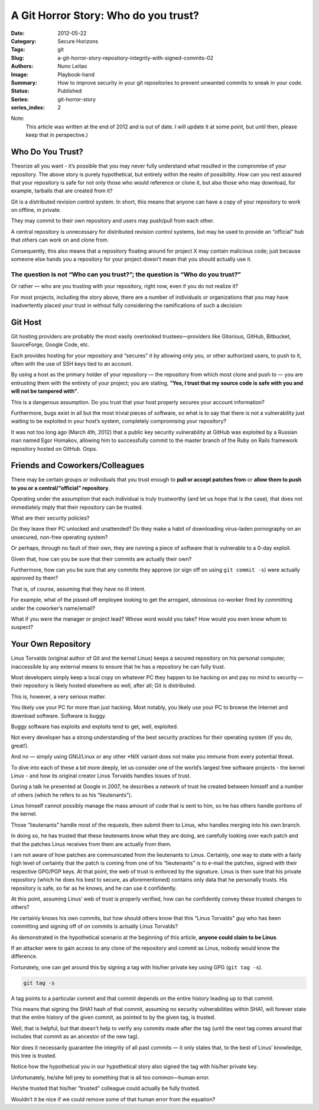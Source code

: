 A Git Horror Story: Who do you trust?
#####################################

:Date: 2012-05-22
:Category: Secure Horizons
:Tags: git
:Slug: a-git-horror-story-repository-integrity-with-signed-commits-02
:Authors: Nuno Leitao
:Image: Playbook-hand
:Summary: How to improve security in your git repositories to prevent
          unwanted commits to sneak in your code.
:Status: Published
:Series: git-horror-story
:series_index: 2

Note:
    This article was written at the end of 2012 and is out of date. I
    will update it at some point, but until then, please keep that in
    perspective.)


.. image:: {static}/images/githorrorstory/worried-animate.svg
  :alt: "Who do you trust?"
  :width: 100%

Who Do You Trust?
=================

Theorize all you want - it’s possible that you may never
fully understand what resulted in the compromise of your repository. The
above story is purely hypothetical, but entirely within the realm of
possibility. How can you rest assured that your repository is safe for not
only those who would reference or clone it, but also those who may download,
for example, tarballs that are created from it?

Git is a distributed revision control system. In short, this means that anyone
can have a copy of your repository to work on offline, in private.

They may commit to their own repository and users may push/pull from each
other.

A central repository is unnecessary for distributed revision control systems,
but may be used to provide an “official” hub that others can work on and
clone from.

Consequently, this also means that a repository floating around
for project X may contain malicious code; just because someone else hands you
a repository for your project doesn’t mean that you should actually use it.


The question is not “Who can you trust?”; the question is “Who do you trust?”
-----------------------------------------------------------------------------

Or rather — who are you trusting with your repository, right
now, even if you do not realize it?

For most projects, including the story
above, there are a number of individuals or organizations that you may have
inadvertently placed your trust in without fully considering the ramifications
of such a decision:

Git Host
========

Git hosting providers are probably the most easily overlooked
trustees—providers like Gitorious, GitHub, Bitbucket, SourceForge, Google
Code, etc.

Each provides hosting for your repository and “secures”
it by allowing only you, or other authorized users, to push to it, often
with the use of SSH keys tied to an account.

By using a host as the primary
holder of your repository — the repository from which most clone and push
to — you are entrusting them with the entirety of your project; you are
stating, **“Yes, I trust that my source code is safe with you and will
not be tampered with”**.

.. image:: {static}/images/githorrorstory/gitserver.svg
  :alt: "Git hosting"
  :width: 100%
  :align: right


This is a dangerous assumption. Do you trust that your
host properly secures your account information?

Furthermore, bugs exist in
all but the most trivial pieces of software, so what is to say that there
is not a vulnerability just waiting to be exploited in your host’s system,
completely compromising your repository?

It was not too long ago (March 4th, 2012) that a public key security
vulnerability at GitHub was exploited by a Russian man named Egor Homakov,
allowing him to successfully commit to the master branch of the Ruby on
Rails framework repository hosted on GitHub. Oops.

Friends and Coworkers/Colleagues
================================

There may be certain groups or individuals
that you trust enough to **pull or accept patches from** or
**allow them to push to you or a central/“official” repository**.

Operating under the assumption that each individual is truly trustworthy (and
let us hope that is the case), that does not immediately imply that their
repository can be trusted.

.. image:: {static}/images/githorrorstory/devteam.svg
  :alt: "Friends and Coworkers"
  :width: 800

What are their security policies?

Do they leave their PC unlocked
and unattended? Do they make a habit of downloading virus-laden pornography
on an unsecured, non-free operating system?

Or perhaps, through no fault of their own, they are running a piece of software
that is vulnerable to a 0-day exploit.

Given that, how can you be sure that their commits are actually their own?

Furthermore, how can you be sure that any commits they approve
(or sign off on using ``git commit -s``) were actually approved by them?

That is, of course, assuming that they have no ill intent.

For example, what of the pissed off employee looking to get the arrogant,
obnoxious co-worker fired by committing under the coworker’s name/email?

What if you were the manager or project lead? Whose word would you take?
How would you even know whom to suspect?

Your Own Repository
===================

Linus Torvalds (original author of Git and the kernel
Linux) keeps a secured repository on his personal computer, inaccessible by
any external means to ensure that he has a repository he can fully trust.

.. image:: {static}/images/githorrorstory/localrepo.svg
  :alt: "Local repository"
  :width: 100%

Most developers simply keep a local copy on whatever PC they happen to be
hacking on and pay no mind to security — their repository is likely hosted
elsewhere as well, after all; Git is distributed.

This is, however, a very serious matter.

You likely use your PC for more than just hacking. Most notably, you likely use
your PC to browse the Internet and download software. Software is buggy.

Buggy software has exploits and exploits tend to get, well, exploited.

Not every developer has a strong understanding of the best security practices
for their operating system (if you do, great!).

And no — simply using GNU/Linux or any other \*NIX variant does not make you
immune from every potential threat.

To dive into each of these a bit more deeply, let us consider one of the
world’s largest free software projects - the kernel Linux - and how
its original creator Linus Torvalds handles issues of trust.

.. image:: {static}/images/githorrorstory/codereview.svg
  :alt: "Code review"
  :width: 100%

During a talk he presented at Google in 2007, he describes a network of trust
he created between himself and a number of others (which he refers to as his
“lieutenants”).

Linus himself cannot possibly manage the mass amount of code that is sent to
him, so he has others handle portions of the kernel.

Those “lieutenants” handle most of the requests, then submit them to Linus,
who handles merging into his own branch.

In doing so, he has trusted that these lieutenants know what they are doing,
are carefully looking over each patch and that the patches Linus receives from
them are actually from them.

.. image:: {static}/images/githorrorstory/pullrequest.svg
  :alt: "bad signature pull request"
  :width: 100%

I am not aware of how patches are communicated from the lieutenants to
Linus. Certainly, one way to state with a fairly high level of certainty
that the patch is coming from one of his “lieutenants” is to e-mail the
patches, signed with their respective GPG/PGP keys. At that point, the web
of trust is enforced by the signature. Linus is then sure that his private
repository (which he does his best to secure, as aforementioned) contains
only data that he personally trusts. His repository is safe, so far as he
knows, and he can use it confidently.

At this point, assuming Linus’ web of trust is properly verified, how can
he confidently convey these trusted changes to others?

He certainly knows his own commits, but how should others know that this
“Linus Torvalds” guy who has been committing and signing off of on commits is
actually Linus Torvalds?

As demonstrated in the hypothetical scenario at the beginning of
this article, **anyone could claim to be Linus**.

If an attacker were to gain access to any clone of the repository and commit as
Linus, nobody would know the difference.

Fortunately, one can get around this by signing a tag with his/her private key
using GPG (``git tag -s``).

.. code-block:: TEXT

   git tag -s


A tag points to a particular commit and that commit depends on the entire
history leading up to that commit.

This means that signing the SHA1 hash of that commit, assuming no security
vulnerabilities within SHA1, will forever state that the entire history of
the given commit, as pointed to by the given tag, is trusted.

Well, that is helpful, but that doesn’t help to verify any commits made
after the tag (until the next tag comes around that includes that commit as
an ancestor of the new tag).

Nor does it necessarily guarantee the integrity of all past commits — it only
states that, to the best of Linus’ knowledge, this tree is trusted.

Notice how the hypothetical you in our hypothetical story also signed the tag
with his/her private key.

Unfortunately, he/she fell prey to something that is all too common—human
error.

He/she trusted that his/her “trusted” colleague could actually be fully
trusted.

Wouldn’t it be nice if we could remove some of that human error from the
equation?

